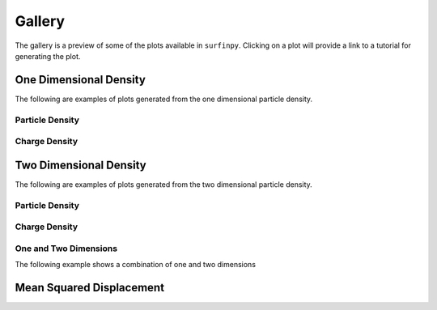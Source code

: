 Gallery
=======

The gallery is a preview of some of the plots available in ``surfinpy``. Clicking on a plot will provide a link to a tutorial 
for generating the plot. 

One Dimensional Density
-----------------------

The following are examples of plots generated from the one dimensional particle density.

Particle Density
~~~~~~~~~~~~~~~~

.. image:: Figures/Gallery/1D_Particle_Density.png
    :height: 300px
    :align: center
    :target: density_tutorial_2.html

.. image:: Figures/Gallery/DB_1D_Particle_Density.png
    :height: 300px
    :align: center
    :target: density_tutorial_2.html

.. image:: Figures/Gallery/1D_Water.png
    :height: 300px
    :align: center
    :target: density_tutorial_2.html

Charge Density
~~~~~~~~~~~~~~

.. image:: Figures/Gallery/1D_Charge_Density.png
    :height: 300px
    :align: center
    :target: density_tutorial_2.html


Two Dimensional Density
-----------------------

The following are examples of plots generated from the two dimensional particle density.


Particle Density
~~~~~~~~~~~~~~~~

.. image:: Figures/Gallery/2D_Particle_Density.png
    :height: 300px
    :align: center
    :target: density_tutorial_3.html

Charge Density
~~~~~~~~~~~~~~

.. image:: Figures/Gallery/2D_Charge_Density.png
    :height: 300px
    :align: center
    :target: density_tutorial_3.html

.. image:: Figures/Gallery/db_2d_CG.png
    :height: 300px
    :align: center
    :target: density_tutorial_3.html

.. image:: Figures/Gallery/spec_2d_CG.png
    :height: 300px
    :align: center
    :target: density_tutorial_3.html

One and Two Dimensions
~~~~~~~~~~~~~~~~~~~~~~

The following example shows a combination of one and two dimensions

.. image:: Figures/Gallery/spec_comb.png
    :height: 300px
    :align: center
    :target: density_tutorial_3.html


Mean Squared Displacement
-------------------------

.. image:: Figures/Gallery/Smooth_MSD.png
    :height: 300px
    :align: center
    :target: tutorial_3.html
